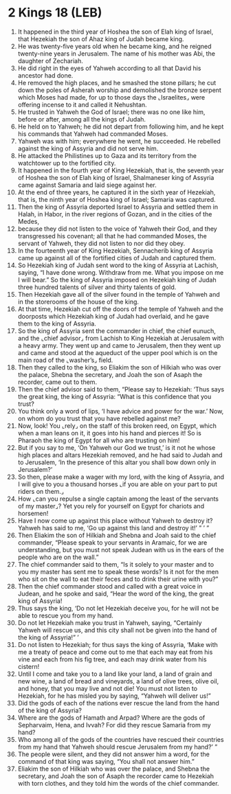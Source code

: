 * 2 Kings 18 (LEB)
:PROPERTIES:
:ID: LEB/12-2KI18
:END:

1. It happened in the third year of Hoshea the son of Elah king of Israel, that Hezekiah the son of Ahaz king of Judah became king.
2. He was twenty-five years old when he became king, and he reigned twenty-nine years in Jerusalem. The name of his mother was Abi, the daughter of Zechariah.
3. He did right in the eyes of Yahweh according to all that David his ancestor had done.
4. He removed the high places, and he smashed the stone pillars; he cut down the poles of Asherah worship and demolished the bronze serpent which Moses had made, for up to those days the ⌞Israelites⌟ were offering incense to it and called it Nehushtan.
5. He trusted in Yahweh the God of Israel; there was no one like him, before or after, among all the kings of Judah.
6. He held on to Yahweh; he did not depart from following him, and he kept his commands that Yahweh had commanded Moses.
7. Yahweh was with him; everywhere he went, he succeeded. He rebelled against the king of Assyria and did not serve him.
8. He attacked the Philistines up to Gaza and its territory from the watchtower up to the fortified city.
9. It happened in the fourth year of King Hezekiah, that is, the seventh year of Hoshea the son of Elah king of Israel, Shalmaneser king of Assyria came against Samaria and laid siege against her.
10. At the end of three years, he captured it in the sixth year of Hezekiah, that is, the ninth year of Hoshea king of Israel; Samaria was captured.
11. Then the king of Assyria deported Israel to Assyria and settled them in Halah, in Habor, in the river regions of Gozan, and in the cities of the Medes,
12. because they did not listen to the voice of Yahweh their God, and they transgressed his covenant; all that he had commanded Moses, the servant of Yahweh, they did not listen to nor did they obey.
13. In the fourteenth year of King Hezekiah, Sennacherib king of Assyria came up against all of the fortified cities of Judah and captured them.
14. So Hezekiah king of Judah sent word to the king of Assyria at Lachish, saying, “I have done wrong. Withdraw from me. What you impose on me I will bear.” So the king of Assyria imposed on Hezekiah king of Judah three hundred talents of silver and thirty talents of gold.
15. Then Hezekiah gave all of the silver found in the temple of Yahweh and in the storerooms of the house of the king.
16. At that time, Hezekiah cut off the doors of the temple of Yahweh and the doorposts which Hezekiah king of Judah had overlaid, and he gave them to the king of Assyria.
17. So the king of Assyria sent the commander in chief, the chief eunuch, and the ⌞chief advisor⌟ from Lachish to King Hezekiah at Jerusalem with a heavy army. They went up and came to Jerusalem, then they went up and came and stood at the aqueduct of the upper pool which is on the main road of the ⌞washer’s⌟ field.
18. Then they called to the king, so Eliakim the son of Hilkiah who was over the palace, Shebna the secretary, and Joah the son of Asaph the recorder, came out to them.
19. Then the chief advisor said to them, “Please say to Hezekiah: ‘Thus says the great king, the king of Assyria: “What is this confidence that you trust?
20. You think only a word of lips, ‘I have advice and power for the war.’ Now, on whom do you trust that you have rebelled against me?
21. Now, look! You ⌞rely⌟ on the staff of this broken reed, on Egypt, which when a man leans on it, it goes into his hand and pierces it! So is Pharaoh the king of Egypt for all who are trusting on him!
22. But if you say to me, ‘On Yahweh our God we trust,’ is it not he whose high places and altars Hezekiah removed, and he had said to Judah and to Jerusalem, ‘In the presence of this altar you shall bow down only in Jerusalem?’
23. So then, please make a wager with my lord, with the king of Assyria, and I will give to you a thousand horses ⌞if you are able on your part to put riders on them.⌟
24. How ⌞can you repulse a single captain among the least of the servants of my master⌟? Yet you rely for yourself on Egypt for chariots and horsemen!
25. Have I now come up against this place without Yahweh to destroy it? Yahweh has said to me, ‘Go up against this land and destroy it!’ ” ’ ”
26. Then Eliakim the son of Hilkiah and Shebna and Joah said to the chief commander, “Please speak to your servants in Aramaic, for we are understanding, but you must not speak Judean with us in the ears of the people who are on the wall.”
27. The chief commander said to them, “Is it solely to your master and to you my master has sent me to speak these words? Is it not for the men who sit on the wall to eat their feces and to drink their urine with you?”
28. Then the chief commander stood and called with a great voice in Judean, and he spoke and said, “Hear the word of the king, the great king of Assyria!
29. Thus says the king, ‘Do not let Hezekiah deceive you, for he will not be able to rescue you from my hand.
30. Do not let Hezekiah make you trust in Yahweh, saying, “Certainly Yahweh will rescue us, and this city shall not be given into the hand of the king of Assyria!” ’
31. Do not listen to Hezekiah; for thus says the king of Assyria, ‘Make with me a treaty of peace and come out to me that each may eat from his vine and each from his fig tree, and each may drink water from his cistern!
32. Until I come and take you to a land like your land, a land of grain and new wine, a land of bread and vineyards, a land of olive trees, olive oil, and honey, that you may live and not die! You must not listen to Hezekiah, for he has misled you by saying, “Yahweh will deliver us!”
33. Did the gods of each of the nations ever rescue the land from the hand of the king of Assyria?
34. Where are the gods of Hamath and Arpad? Where are the gods of Sepharvaim, Hena, and Ivvah? For did they rescue Samaria from my hand?
35. Who among all of the gods of the countries have rescued their countries from my hand that Yahweh should rescue Jerusalem from my hand?’ ”
36. The people were silent, and they did not answer him a word, for the command of that king was saying, “You shall not answer him.”
37. Eliakim the son of Hilkiah who was over the palace, and Shebna the secretary, and Joah the son of Asaph the recorder came to Hezekiah with torn clothes, and they told him the words of the chief commander.
